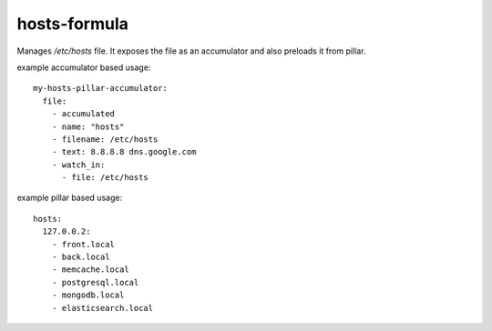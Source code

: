 hosts-formula
=============
Manages `/etc/hosts` file.
It exposes the file as an accumulator and also preloads it from pillar.

example accumulator based usage::

    my-hosts-pillar-accumulator:
      file:
        - accumulated
        - name: "hosts"
        - filename: /etc/hosts
        - text: 8.8.8.8 dns.google.com
        - watch_in:
          - file: /etc/hosts


example pillar based usage::

    hosts:
      127.0.0.2:
        - front.local
        - back.local
        - memcache.local
        - postgresql.local
        - mongodb.local
        - elasticsearch.local
